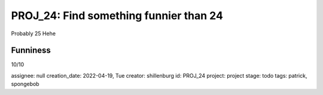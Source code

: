 =========================================
 PROJ_24: Find something funnier than 24
=========================================
Probably 25
Hehe

Funniness
---------
10/10

.. attributes
assignee: null
creation_date: 2022-04-19, Tue
creator: shillenburg
id: PROJ_24
project: project
stage: todo
tags: patrick, spongebob

.. attributes
